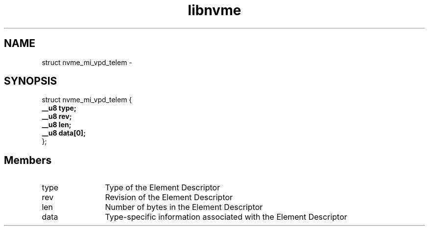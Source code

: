 .TH "libnvme" 9 "struct nvme_mi_vpd_telem" "April 2022" "API Manual" LINUX
.SH NAME
struct nvme_mi_vpd_telem \- 
.SH SYNOPSIS
struct nvme_mi_vpd_telem {
.br
.BI "    __u8 type;"
.br
.BI "    __u8 rev;"
.br
.BI "    __u8 len;"
.br
.BI "    __u8 data[0];"
.br
.BI "
};
.br

.SH Members
.IP "type" 12
Type of the Element Descriptor
.IP "rev" 12
Revision of the Element Descriptor
.IP "len" 12
Number of bytes in the Element Descriptor
.IP "data" 12
Type-specific information associated with
the Element Descriptor

